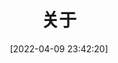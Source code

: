 #+OPTIONS: author:nil ^:{}
#+HUGO_BASE_DIR: ~/waver/github/blog
#+HUGO_SECTION: post/2022/04
#+HUGO_CUSTOM_FRONT_MATTER: :toc true
#+HUGO_AUTO_SET_LASTMOD: t
#+HUGO_DRAFT: false
#+DATE: [2022-04-09 23:42:20]
#+TITLE: 关于
#+HUGO_TAGS:
#+HUGO_CATEGORIES:
